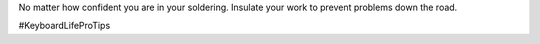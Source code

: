 .. title: #KLPT - Dont hate, insulate!
.. slug: 2020-09-03-dont-hate-insulate
.. date: 2020-09-03 13:34:35 UTC-04:00
.. tags: handwiring, mechanical keyboard, klpt
.. category: 
.. link: 
.. description: 
.. type: micro

No matter how confident you are in your soldering. Insulate your work to prevent problems down the road.

#KeyboardLifeProTips